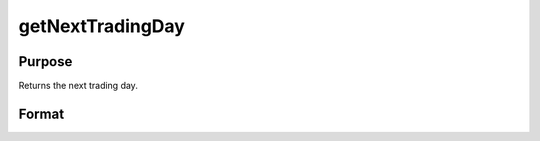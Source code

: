 
getNextTradingDay
==============================================

Purpose
----------------

Returns the next trading day.

Format
----------------
.. function:: getNextTradingDay(a)

    :param a: date in DT scalar format.
    :type a: scalar

    :returns: n (*scalar*), next trading day in DT scalar format.

